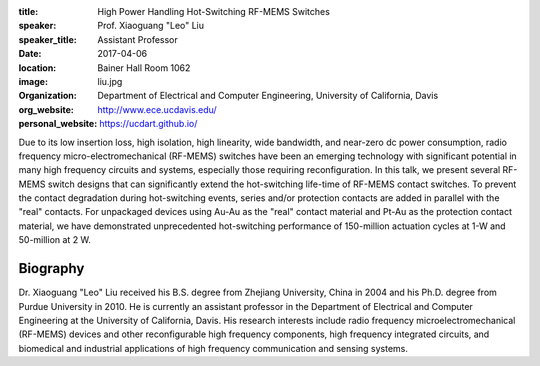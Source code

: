 :title: High Power Handling Hot-Switching RF-MEMS Switches
:speaker: Prof. Xiaoguang "Leo" Liu
:speaker_title: Assistant Professor
:date: 2017-04-06
:location: Bainer Hall Room 1062
:image: liu.jpg
:organization: Department of Electrical and Computer Engineering, University of California, Davis
:org_website: http://www.ece.ucdavis.edu/
:personal_website: https://ucdart.github.io/

Due to its low insertion loss, high isolation, high linearity, wide bandwidth,
and near-zero dc power consumption, radio frequency micro-electromechanical
(RF-MEMS) switches have been an emerging technology with significant potential
in many high frequency circuits and systems, especially those requiring
reconfiguration. In this talk, we present several RF-MEMS switch designs that
can significantly extend the hot-switching life-time of RF-MEMS contact
switches. To prevent the contact degradation during hot-switching events,
series and/or protection contacts are added in parallel with the "real"
contacts. For unpackaged devices using Au-Au as the "real" contact material and
Pt-Au as the protection contact material, we have demonstrated unprecedented
hot-switching performance of 150-million actuation cycles at 1-W  and
50-million at 2 W.

Biography
=========

Dr. Xiaoguang "Leo" Liu received his B.S. degree from Zhejiang University,
China in 2004 and his Ph.D. degree from Purdue University in 2010. He is
currently an assistant professor in the Department of Electrical and Computer
Engineering at the University of California, Davis. His research interests
include radio frequency microelectromechanical (RF-MEMS) devices and other
reconfigurable high frequency components, high frequency integrated circuits,
and biomedical and industrial applications of high frequency communication and
sensing systems.
